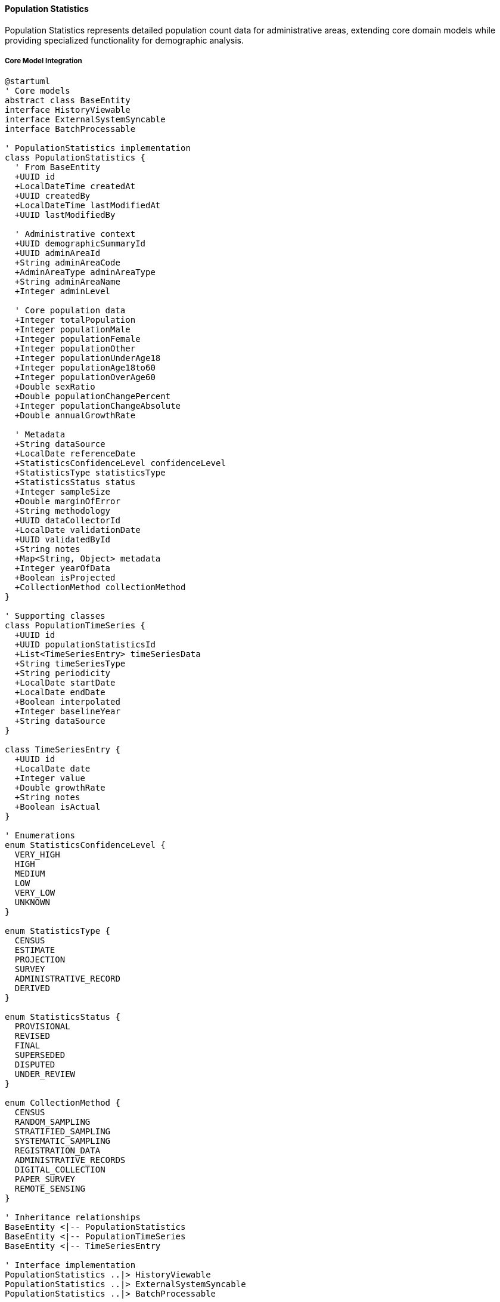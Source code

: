 ==== Population Statistics

Population Statistics represents detailed population count data for administrative areas, extending core domain models while providing specialized functionality for demographic analysis.

===== Core Model Integration

[plantuml]
----
@startuml
' Core models
abstract class BaseEntity
interface HistoryViewable
interface ExternalSystemSyncable
interface BatchProcessable

' PopulationStatistics implementation
class PopulationStatistics {
  ' From BaseEntity
  +UUID id
  +LocalDateTime createdAt
  +UUID createdBy
  +LocalDateTime lastModifiedAt
  +UUID lastModifiedBy
  
  ' Administrative context
  +UUID demographicSummaryId
  +UUID adminAreaId
  +String adminAreaCode
  +AdminAreaType adminAreaType
  +String adminAreaName
  +Integer adminLevel
  
  ' Core population data
  +Integer totalPopulation
  +Integer populationMale
  +Integer populationFemale
  +Integer populationOther
  +Integer populationUnderAge18
  +Integer populationAge18to60
  +Integer populationOverAge60
  +Double sexRatio
  +Double populationChangePercent
  +Integer populationChangeAbsolute
  +Double annualGrowthRate
  
  ' Metadata
  +String dataSource
  +LocalDate referenceDate
  +StatisticsConfidenceLevel confidenceLevel
  +StatisticsType statisticsType
  +StatisticsStatus status
  +Integer sampleSize
  +Double marginOfError
  +String methodology
  +UUID dataCollectorId
  +LocalDate validationDate
  +UUID validatedById
  +String notes
  +Map<String, Object> metadata
  +Integer yearOfData
  +Boolean isProjected
  +CollectionMethod collectionMethod
}

' Supporting classes
class PopulationTimeSeries {
  +UUID id
  +UUID populationStatisticsId
  +List<TimeSeriesEntry> timeSeriesData
  +String timeSeriesType
  +String periodicity
  +LocalDate startDate
  +LocalDate endDate
  +Boolean interpolated
  +Integer baselineYear
  +String dataSource
}

class TimeSeriesEntry {
  +UUID id
  +LocalDate date
  +Integer value
  +Double growthRate
  +String notes
  +Boolean isActual
}

' Enumerations
enum StatisticsConfidenceLevel {
  VERY_HIGH
  HIGH
  MEDIUM
  LOW
  VERY_LOW
  UNKNOWN
}

enum StatisticsType {
  CENSUS
  ESTIMATE
  PROJECTION
  SURVEY
  ADMINISTRATIVE_RECORD
  DERIVED
}

enum StatisticsStatus {
  PROVISIONAL
  REVISED
  FINAL
  SUPERSEDED
  DISPUTED
  UNDER_REVIEW
}

enum CollectionMethod {
  CENSUS
  RANDOM_SAMPLING
  STRATIFIED_SAMPLING
  SYSTEMATIC_SAMPLING
  REGISTRATION_DATA
  ADMINISTRATIVE_RECORDS
  DIGITAL_COLLECTION
  PAPER_SURVEY
  REMOTE_SENSING
}

' Inheritance relationships
BaseEntity <|-- PopulationStatistics
BaseEntity <|-- PopulationTimeSeries
BaseEntity <|-- TimeSeriesEntry

' Interface implementation
PopulationStatistics ..|> HistoryViewable
PopulationStatistics ..|> ExternalSystemSyncable
PopulationStatistics ..|> BatchProcessable

' Class relationships
PopulationStatistics "1" -- "0..1" PopulationTimeSeries
PopulationTimeSeries "1" o-- "many" TimeSeriesEntry
PopulationStatistics -- StatisticsConfidenceLevel
PopulationStatistics -- StatisticsType
PopulationStatistics -- StatisticsStatus
PopulationStatistics -- CollectionMethod
@enduml
----

===== Population Statistics Data Collection Process

[plantuml]
----
@startuml
|Central Bureau of Statistics|
start
:Design population data collection;
:Prepare collection methodology;
:Configure collection parameters;

|Field Enumerators|
:Collect population data;
:Validate field entries;
:Submit collected data;

|System|
:Process raw data submissions;
:Validate data structure;
if (Valid Structure?) then (yes)
  :Create population statistics records;
else (no)
  :Generate validation errors;
  |Field Enumerators|
  :Correct data issues;
  note right
    Return to validation
  end note
endif

|Data Verification Team|
:Review population data;
:Cross-reference with other sources;
if (Data Accurate?) then (yes)
  :Mark data as verified;
else (no)
  :Flag anomalies for review;
  |Field Enumerators|
  :Investigate and correct;
  note right
    Return to verification
  end note
endif

|System|
:Calculate derived metrics;
:Generate population indicators;
:Verify statistical consistency;
if (Consistent?) then (yes)
  :Finalize population statistics;
else (no)
  :Generate inconsistency report;
  |Data Verification Team|
  :Review statistical issues;
  note right
    Return to calculation
  end note
endif

|Statistics Division|
:Perform final review;
:Apply confidence levels;
if (Approve?) then (yes)
  :Approve for publication;
else (no)
  :Return with comments;
  |Data Verification Team|
  :Address comments;
  note right
    Return to review
  end note
endif

|System|
:Publish population statistics;
:Update demographic summaries;
:Index for search;
:Trigger publication notifications;

|Data Consumers|
:Access population statistics;
:Use data for planning and analysis;

stop
@enduml
----

===== Population Time Series Management

[plantuml]
----
@startuml
|Census Department|
start
:Define time series parameters;
:Specify historical census years;
:Set periodicity (annual, etc.);

|System|
:Create time series structure;
:Import historical census data;
:Set baseline reference year;

|Statistics Analyst|
:Review historical data points;
:Validate time series continuity;
if (Data Gaps?) then (yes)
  :Apply interpolation methods;
  :Document interpolation approach;
else (no)
  :Verify time series completeness;
endif

|System|
:Calculate period-over-period changes;
:Compute growth rates;
:Generate trend visualizations;

|Statistics Analyst|
:Analyze population trends;
:Document demographic transitions;
:Add contextual notes to periods;

|System|
:Link to demographic projections;
:Enable time-based comparisons;
:Create time series visualizations;

stop
@enduml
----

===== Contextual Use Cases

Here are specific real-world scenarios demonstrating how Population Statistics are used in the system:

====== Population Monitoring in Post-Disaster Context

*Scenario:* Tracking population changes after a major earthquake in central Nepal

[plantuml]
----
@startuml
actor "Disaster Management\nAuthority" as DMA
actor "Relief Coordination\nCommittee" as RCC
participant "PopulationStatistics" as PopStats
participant "PopulationTimeSeries" as TimeSeries
participant "DisplacementTracker" as Displacement
participant "ExternalSystems" as External
participant "LocalGovernments" as Local

DMA -> PopStats : Request pre-disaster baseline
activate PopStats
PopStats -> PopStats : retrieveStatistics(districtIds, pre-disaster)
DMA <-- PopStats : Pre-disaster population data
deactivate PopStats

DMA -> Local : Request emergency assessments
activate Local
Local -> Local : Conduct rapid assessments
Local -> Local : Gather ward-level reports
DMA <-- Local : Initial population displacement data
deactivate Local

DMA -> PopStats : Create post-disaster statistics
activate PopStats
PopStats -> PopStats : createEmergencyDataset()
PopStats -> PopStats : setStatisticsType(ESTIMATE)
PopStats -> PopStats : setConfidenceLevel(MEDIUM)
PopStats -> PopStats : setCollectionMethod(ADMINISTRATIVE_RECORDS)
DMA <-- PopStats : Emergency dataset created
deactivate PopStats

DMA -> External : Request IDP camp registration data
activate External
External -> External : Extract camp population counts
External -> External : Organize by origin district
DMA <-- External : Camp registration data
deactivate External

DMA -> PopStats : Update with displacement data
activate PopStats
PopStats -> PopStats : updateDisplacedPopulation(campData)
PopStats -> PopStats : calculateDisplacementRate()
PopStats -> PopStats : setStatus(PROVISIONAL)
DMA <-- PopStats : Displacement-adjusted statistics
deactivate PopStats

RCC -> PopStats : Generate affected population report
activate PopStats
PopStats -> Displacement : correlateWithDisplacement()
activate Displacement
PopStats <-- Displacement : Displacement patterns
deactivate Displacement
RCC <-- PopStats : Affected population report
deactivate PopStats

RCC -> TimeSeries : Track population weekly changes
activate TimeSeries
TimeSeries -> TimeSeries : createWeeklyTimeSeries()
TimeSeries -> TimeSeries : setPeriodicity(WEEKLY)
TimeSeries -> TimeSeries : setBaselineDate(disasterDate)
RCC <-- TimeSeries : Weekly tracking initialized
deactivate TimeSeries

loop every week
  Local -> PopStats : Submit updated counts
  activate PopStats
  PopStats -> TimeSeries : addTimeSeriesEntry(newData)
  activate TimeSeries
  TimeSeries -> TimeSeries : calculateWeeklyChange()
  PopStats <-- TimeSeries : Updated time series
  deactivate TimeSeries
  Local <-- PopStats : Data recorded
  deactivate PopStats
end

DMA -> TimeSeries : Analyze return migration trends
activate TimeSeries
TimeSeries -> TimeSeries : calculateReturnRate()
TimeSeries -> TimeSeries : identifyStabilizationPoint()
TimeSeries -> TimeSeries : projectRecoveryTimeline()
DMA <-- TimeSeries : Return migration analysis
deactivate TimeSeries

RCC -> PopStats : Compare pre/post disaster demographics
activate PopStats
PopStats -> PopStats : comparePopulationStructure(preDisaster, current)
PopStats -> PopStats : identifyVulnerableGroups(currentData)
PopStats -> PopStats : calculateDemographicShifts()
RCC <-- PopStats : Demographic impact assessment
deactivate PopStats
@enduml
----

*Real-World Context:*
Following the 2015 Gorkha earthquake that severely affected 14 districts in central Nepal, the National Disaster Management Authority needed accurate population statistics to coordinate relief efforts and track population displacements.

The PopulationStatistics entity provides a framework for maintaining pre-disaster baseline data while collecting rapidly evolving post-disaster population information. The system initially uses the last census data (2011) as baseline, but quickly incorporates emergency assessments conducted by local governments.

What makes this use case particularly relevant to Nepal is the complex displacement patterns that occur after disasters. The system tracks both people moving to formal IDP (Internally Displaced Persons) camps and those utilizing traditional support networks, with many earthquake survivors temporarily relocating to relatives' homes across district boundaries or moving to open areas within their own municipalities.

The CollectionMethod reflects Nepal's post-disaster reality, starting with ADMINISTRATIVE_RECORDS from village officials, then incorporating SYSTEMATIC_SAMPLING as humanitarian organizations establish more formal assessment protocols. The confidenceLevel is honestly marked as MEDIUM, acknowledging the challenges of data collection during emergencies while still providing actionable information.

The ExternalSystemSyncable interface allows the PopulationStatistics to integrate data from multiple relief agencies and IDP camp registration systems, addressing a critical coordination challenge in Nepal's disaster response where multiple agencies collect overlapping data.

The time series functionality proves essential as it tracks weekly population changes over time, revealing important patterns like:
- Initial rapid outflow from heavily damaged mountain villages to urban centers
- Formation of temporary settlements in specific VDCs (Village Development Committees)
- Gradual return migration after monsoon season
- Permanent demographic shifts where some villages lost 15-20% of young working-age population who relocated permanently

For the Relief Coordination Committee, this data becomes the foundation for critical decisions:
- Adjusting food aid quantities and delivery points based on population movements
- Deploying healthcare resources to match current population concentrations
- Shifting from emergency shelter to temporary housing in areas showing stable occupancy patterns
- Planning reconstruction priorities based on return migration patterns

The system's ability to track both absolute numbers and demographic composition helps identify particularly vulnerable populations requiring targeted assistance, such as households headed by elderly residents who remained in damaged mountain villages rather than relocating.

The BatchProcessable interface supports the efficient processing of weekly population updates from all affected wards, allowing the disaster response agencies to maintain current population distribution maps with minimal manual processing delays.

====== Census Data Collection and Dissemination

*Scenario:* Conducting the decennial national population census

[plantuml]
----
@startuml
actor "Central Bureau\nof Statistics" as CBS
actor "Census\nEnumerators" as Enumerators
participant "PopulationStatistics" as PopStats
participant "BatchProcessor" as Batch
participant "ValidationEngine" as Validation
participant "DataDissemination" as Dissemination
participant "ProvinceGovernments" as Province

CBS -> PopStats : Configure census parameters
activate PopStats
PopStats -> PopStats : setCensusYear(2021)
PopStats -> PopStats : setStatisticsType(CENSUS)
PopStats -> PopStats : defineMethodology("De facto household enumeration")
PopStats -> PopStats : setConfidenceLevel(VERY_HIGH)
CBS <-- PopStats : Census configuration complete
deactivate PopStats

CBS -> Enumerators : Deploy for data collection
activate Enumerators
Enumerators -> Enumerators : Collect household data
Enumerators -> Enumerators : Record location details
Enumerators -> PopStats : Submit enumeration data
deactivate Enumerators

PopStats -> Batch : Process census submissions
activate Batch
Batch -> Batch : GroupDataByAdministrativeUnit()
Batch -> Batch : CalculateCompletionRates()
PopStats <-- Batch : Processing status
deactivate Batch

PopStats -> Validation : Validate census data
activate Validation
Validation -> Validation : CheckInternalConsistency()
Validation -> Validation : FlagStatisticalAnomalies()
Validation -> Validation : VerifyGeographicCoverage()
PopStats <-- Validation : Validation results
deactivate Validation

CBS -> PopStats : Review validation results
activate PopStats
PopStats -> PopStats : GenerateAnomalyReport()
PopStats -> PopStats : CalculateResponseRates()
CBS <-- PopStats : Data quality assessment
deactivate PopStats

CBS -> Enumerators : Address data gaps
activate Enumerators
Enumerators -> Enumerators : Conduct follow-up visits
Enumerators -> Enumerators : Verify flagged data
Enumerators -> PopStats : Submit corrections
deactivate Enumerators

CBS -> PopStats : Generate official statistics
activate PopStats
PopStats -> PopStats : AggregateHouseholdData()
PopStats -> PopStats : CalculateDemographicIndicators()
PopStats -> PopStats : ApplyWeightingFactors()
PopStats -> PopStats : FinalizePopulationCounts()
PopStats -> PopStats : setStatus(PROVISIONAL)
CBS <-- PopStats : Provisional census results
deactivate PopStats

CBS -> Dissemination : Publish provisional results
activate Dissemination
Dissemination -> Dissemination : GenerateProvisionalReports()
Dissemination -> Dissemination : PrepareDataVisualization()
Dissemination -> Dissemination : PublishToOpenDataPortal()
CBS <-- Dissemination : Publication complete
deactivate Dissemination

Province -> PopStats : Analyze province-level data
activate PopStats
PopStats -> PopStats : GenerateProvincialComparisons()
PopStats -> PopStats : CalculateIntra-ProvinceVariation()
PopStats -> PopStats : IdentifyDemographicClusters()
Province <-- PopStats : Provincial analysis
deactivate PopStats

CBS -> PopStats : Review feedback and finalize
activate PopStats
PopStats -> PopStats : AddressPublicFeedback()
PopStats -> PopStats : ApplyFinalAdjustments()
PopStats -> PopStats : setStatus(FINAL)
CBS <-- PopStats : Final census results
deactivate PopStats

CBS -> Dissemination : Publish detailed census reports
activate Dissemination
Dissemination -> Dissemination : GenerateThematicReports()
Dissemination -> Dissemination : ProduceDisaggregatedDatasets()
Dissemination -> Dissemination : CreateInteractiveAtlas()
CBS <-- Dissemination : Comprehensive publication complete
deactivate Dissemination
@enduml
----

*Real-World Context:*
The Census is Nepal's largest and most crucial statistical operation, involving the mobilization of thousands of enumerators to count approximately 30 million citizens across challenging terrain ranging from subtropical plains to high Himalayan settlements. The PopulationStatistics entity is designed to handle this massive data collection and processing effort.

The system is configured to support Nepal's census methodology, which follows international standards while adapting to local conditions. The de facto household enumeration approach captures where people physically are on census night, which is critical in a country with high seasonal and labor migration patterns.

One of the biggest challenges in Nepal's census is comprehensive coverage across remote areas with difficult access. The BatchProcessable interface enables efficient processing of data that arrives at different times from different regions, with some high mountain areas requiring weeks longer to complete enumeration than urban centers. The system tracks completion rates by geographical unit, helping census managers redirect resources to under-covered areas.

The ValidationEngine applies statistical checks that are specifically calibrated for Nepal's demographic patterns. For example, the system flags unusual male-to-female ratios in working-age cohorts that deviate from expected patterns in areas known for labor migration. It also identifies potential undercounting in remote settlements by comparing with previous census data and administrative records.

After initial data collection, the system helps manage the crucial verification phase where enumerators revisit households with anomalous data or conduct additional enumeration in areas with unexpectedly low coverage. This is particularly important in areas with seasonal migration patterns, such as the high-altitude Himalayan regions where communities may relocate seasonally.

The provisionally generated statistics undergo multiple rounds of validation before being officially released. This multi-stage validation approach acknowledges both the technical challenges of census-taking in Nepal's diverse geography and the political sensitivity of population statistics, which affect resource allocation and electoral representation.

For provincial governments, the system provides detailed population profiles that support decentralized planning under Nepal's federal structure. Each of Nepal's seven provinces receives customized demographic analysis highlighting their specific patterns, such as:
- Province 1's rapidly aging population due to youth outmigration
- Madhesh Province's higher population density and cross-border mobility with India
- Bagmati Province's urbanization trends and internal migration patterns
- Gandaki Province's tourism-influenced settlement patterns
- Lumbini Province's religious demographic diversity
- Karnali Province's sparse population and seasonal migration
- Sudurpashchim Province's remittance-dependent economic demographics

The final published data becomes the authoritative population dataset for the next decade, driving everything from parliamentary seat allocation to budget distribution. The system's ability to disaggregate data along multiple dimensions (geographical, demographic, socioeconomic) supports Nepal's development planning and policy formulation.

====== Population Projection for Development Planning

*Scenario:* Creating population projections for long-term infrastructure planning

[plantuml]
----
@startuml
actor "National Planning\nCommission" as NPC
actor "Urban Development\nDepartment" as UDD
participant "PopulationStatistics" as PopStats
participant "PopulationTimeSeries" as TimeSeries
participant "DemographicProjection" as Projection
participant "ScenarioEngine" as Scenario
participant "MunicipalityService" as Municipal

NPC -> PopStats : Request historical population data
activate PopStats
PopStats -> PopStats : retrieveHistoricalData(20 years)
NPC <-- PopStats : Historical population trends
deactivate PopStats

NPC -> TimeSeries : Analyze historical growth patterns
activate TimeSeries
TimeSeries -> TimeSeries : calculateAnnualGrowthRates()
TimeSeries -> TimeSeries : identifyGrowthPatterns()
TimeSeries -> TimeSeries : detectDemographicTransitions()
NPC <-- TimeSeries : Growth trend analysis
deactivate TimeSeries

NPC -> Projection : Configure projection parameters
activate Projection
Projection -> Projection : setBaseYear(2021)
Projection -> Projection : setHorizon(25 years)
Projection -> Projection : setComponentMethod("Cohort Component")
NPC <-- Projection : Projection parameters set
deactivate Projection

NPC -> Scenario : Define projection scenarios
activate Scenario
Scenario -> Scenario : createScenario("High Growth")
Scenario -> Scenario : setFertilityRate(2.5)
Scenario -> Scenario : setMortalityRate(6.2)
Scenario -> Scenario : setMigrationRate(1.5)

Scenario -> Scenario : createScenario("Medium Growth")
Scenario -> Scenario : setFertilityRate(2.2)
Scenario -> Scenario : setMortalityRate(6.5)
Scenario -> Scenario : setMigrationRate(0.8)

Scenario -> Scenario : createScenario("Low Growth")
Scenario -> Scenario : setFertilityRate(1.9)
Scenario -> Scenario : setMortalityRate(6.8)
Scenario -> Scenario : setMigrationRate(0.2)
NPC <-- Scenario : Scenarios defined
deactivate Scenario

NPC -> Projection : Generate national projections
activate Projection
Projection -> Projection : runCohortComponentModel()
Projection -> Projection : generateAgeStructures()
Projection -> Projection : calculateDependencyRatios()
NPC <-- Projection : National population projections
deactivate Projection

NPC -> Municipal : Distribute to municipalities
activate Municipal
Municipal -> Municipal : disaggregateProjections()
Municipal -> Municipal : applyLocalGrowthFactors()
Municipal -> Municipal : adjustForUrbanization()
NPC <-- Municipal : Municipal-level projections
deactivate Municipal

UDD -> PopStats : Access municipal projections
activate PopStats
PopStats -> PopStats : retrieveProjectedPopulation(municipalityId)
PopStats -> PopStats : setStatisticsType(PROJECTION)
PopStats -> PopStats : setConfidenceLevel(MEDIUM)
UDD <-- PopStats : Municipality projections
deactivate PopStats

UDD -> Projection : Calculate infrastructure needs
activate Projection
Projection -> Projection : estimateWaterDemand()
Projection -> Projection : calculateRoadCapacityNeeds()
Projection -> Projection : projectHousingRequirements()
Projection -> Projection : calculatePublicServiceNeeds()
UDD <-- Projection : Infrastructure requirements
deactivate Projection

UDD -> Scenario : Perform sensitivity analysis
activate Scenario
Scenario -> Scenario : compareScenarioOutcomes()
Scenario -> Scenario : identifyCostedDifferences()
Scenario -> Scenario : recommendPhaseableApproach()
UDD <-- Scenario : Adaptive planning recommendations
deactivate Scenario

UDD -> Municipal : Share projections with municipalities
activate Municipal
Municipal -> Municipal : createMunicipalityReports()
Municipal -> Municipal : generateGrowthVisualization()
Municipal -> Municipal : providePlanningGuidelines()
UDD <-- Municipal : Municipality planning packages
deactivate Municipal
@enduml
----

*Real-World Context:*
Nepal's National Planning Commission relies on population projections to develop the country's periodic plans and guide infrastructure investment. The PopulationStatistics entity provides the foundation for these projections, starting with historical census data and extending 25 years into the future.

What makes this particularly relevant to Nepal's context is the country's rapid demographic transition. Nepal has experienced a dramatic fertility decline from 4.6 children per woman in 1996 to approximately 2.3 today. Simultaneously, life expectancy has increased from 55 to 71 years. These rapid changes create both challenges and opportunities that need to be carefully modeled.

The system employs the cohort component method, which is internationally recognized but adapted to Nepal's specific demographic patterns. These include:
- High outmigration of working-age males to Gulf countries and Malaysia
- Rapid urbanization (4.2% annual urban growth rate)
- Significant rural-to-urban internal migration
- Spatial variation in fertility decline (faster in urban areas)
- Return migration of educated youth to medium-sized cities

The projection scenarios create three potential futures that help planners prepare for different possibilities:
- The high growth scenario anticipates continued rural-to-urban migration accelerating urbanization beyond current trends
- The medium growth scenario represents a continuation of current trends
- The low growth scenario anticipates further fertility decline and slower urbanization

For the Urban Development Department, these projections become essential tools for infrastructure planning. The system translates population projections into concrete infrastructure needs using Nepal-specific parameters:
- Water demand calculations based on Nepal's urban water supply standards (135 liters per person per day)
- Road capacity requirements using Nepal's Road Standards (2018)
- Housing needs based on decreasing household size trends specific to Nepali urban areas
- Educational facilities based on Nepal's School Sector Development Plan standards
- Healthcare needs based on the Nepal Health Sector Strategy

The municipal-level disaggregation addresses Nepal's administrative reality where 753 local governments have been granted significant planning authority under the new federal constitution. Each municipality receives customized projections that reflect their specific growth dynamics, such as:
- Rapidly growing urban centers like Pokhara and Bharatpur
- Border municipalities influenced by cross-border dynamics with India
- Tourism-dominated municipalities with seasonal population fluctuations
- Mountain municipalities experiencing continued outmigration

The sensitivity analysis helps municipalities prepare adaptive plans that can be adjusted as actual population trends emerge. This is particularly valuable in Nepal where limited financial resources require careful phasing of infrastructure investments. The system's ability to model population by age cohorts also helps municipalities anticipate shifting service needs, such as initial investments in schools followed by transitions to elderly services as the population ages.

These projections ultimately inform Nepal's Integrated Urban Development Plans, which are mandatory planning documents for municipalities that guide everything from land use zoning to capital investment programs.

====== Population Monitoring for Federal Resource Allocation

*Scenario:* Using population statistics to determine fiscal transfers to provincial and local governments

[plantuml]
----
@startuml
actor "National Natural Resources &\nFiscal Commission" as NNRFC
actor "Ministry of\nFinance" as MoF
participant "PopulationStatistics" as PopStats
participant "ResourceAllocation" as Resources
participant "FiscalEqualization" as Fiscal
participant "LocalGovernments" as Local
participant "DemographicIndexing" as Index

NNRFC -> PopStats : Request latest population data
activate PopStats
PopStats -> PopStats : retrievePopulationByProvince()
PopStats -> PopStats : retrievePopulationByMunicipality()
PopStats -> PopStats : retrievePopulationByRuralMunicipality()
NNRFC <-- PopStats : Current population statistics
deactivate PopStats

NNRFC -> Index : Calculate demographic indicators
activate Index
Index -> Index : computePopulationDensity()
Index -> Index : calculateDependencyRatio()
Index -> Index : measureHumanDevelopmentIndex()
Index -> Index : determineInfrastructureIndex()
Index -> Index : assessServiceDeliveryEfficiency()
NNRFC <-- Index : Local government indexes
deactivate Index

NNRFC -> Resources : Define allocation formula
activate Resources
Resources -> Resources : setPopulationWeight(70%)
Resources -> Resources : setAreaWeight(15%)
Resources -> Resources : setHDIWeight(5%)
Resources -> Resources : setInfrastructureWeight(10%)
NNRFC <-- Resources : Formula configured
deactivate Resources

NNRFC -> Fiscal : Calculate fiscal gaps
activate Fiscal
Fiscal -> Fiscal : estimateExpendatureNeeds()
Fiscal -> Fiscal : assessRevenueCapacity()
Fiscal -> Fiscal : calculateFiscalGap()
NNRFC <-- Fiscal : Fiscal gap analysis
deactivate Fiscal

NNRFC -> Resources : Generate equalization grants
activate Resources
Resources -> Resources : applyEqualizationFormula()
Resources -> Resources : calculateBasicGrants()
Resources -> Resources : calculatePerformanceBonuses()
NNRFC <-- Resources : Equalization grant amounts
deactivate Resources

NNRFC -> MoF : Submit funding recommendation
activate MoF
MoF -> MoF : incorporateIntoAnnualBudget()
MoF -> MoF : prepareFundingStatements()
MoF -> Local : Notify of allocation amounts
deactivate MoF

Local -> PopStats : Verify population basis
activate PopStats
PopStats -> PopStats : generatePopulationCertification()
PopStats -> PopStats : provideTrendComparison()
Local <-- PopStats : Population verification
deactivate PopStats

Local -> Fiscal : Project future allocations
activate Fiscal
Fiscal -> PopStats : getProjectedPopulation()
activate PopStats
Fiscal <-- PopStats : Population projections
deactivate PopStats
Fiscal -> Fiscal : estimateFutureTransfers()
Local <-- Fiscal : Multi-year projections
deactivate Fiscal

Local -> PopStats : Report demographic changes
activate PopStats
PopStats -> PopStats : recordLocalUpdates()
PopStats -> PopStats : flagSignificantChanges()
PopStats -> PopStats : scheduleVerification()
Local <-- PopStats : Updates acknowledged
deactivate PopStats

NNRFC -> PopStats : Monitor population dynamics
activate PopStats
PopStats -> PopStats : trackPopulationMovements()
PopStats -> PopStats : detectEmergingPatterns()
PopStats -> PopStats : scheduleDataRefreshes()
NNRFC <-- PopStats : Population monitoring report
deactivate PopStats
@enduml
----

*Real-World Context:*
Nepal's transition to a federal government structure in 2015 created a critical role for population statistics in determining resource allocation to the newly formed provincial and local governments. The National Natural Resources and Fiscal Commission (NNRFC) uses population as the primary factor in determining fiscal equalization grants, making accurate population statistics essential for governance.

The PopulationStatistics entity provides the demographic foundation for implementing Nepal's constitutional mandate for equitable resource distribution. The system delivers population data disaggregated by:
- 7 provinces
- 293 urban municipalities (Nagarpalikas)
- 460 rural municipalities (Gaunpalikas)

What makes this particularly relevant to Nepal's context is how population statistics are weighted with other factors to calculate fiscal transfers. The system supports the NNRFC's formula which uses:
- Population size (typically 70% weight) - favoring populous areas
- Geographical area (typically 15% weight) - supporting large but sparsely populated areas
- Human Development Index (5% weight) - providing additional support to less developed areas
- Infrastructure index (10% weight) - helping areas with infrastructure deficits

The fiscal gap calculation is a sophisticated process that the system supports by combining:
- Expenditure needs assessment based on service delivery costs in different geographical contexts (mountain, hill, and Terai regions have significantly different costs)
- Revenue capacity measurement to determine local ability to generate own-source revenue
- The resulting fiscal gap determines equalization needs in addition to population-based allocation

These calculations result in annual fiscal transfers of approximately 400 billion Nepali rupees (about $3 billion USD), highlighting the enormous fiscal impact of population statistics in Nepal's governance. Even small variations in population numbers can shift millions of dollars in annual funding.

The system's ability to provide population verification is crucial for transparency in the allocation process. Local governments can see exactly how their population figures were determined and compare with similar jurisdictions, reducing disputes over resource allocation.

The forward-looking projection capability helps local governments anticipate future resource flows. This is particularly important for Nepal's multi-year planning processes, where local governments develop three-year plans that need to align with expected resource availability.

The system also captures demographic dynamics that affect fiscal transfers over time:
- Urban growth patterns that might reclassify rural municipalities to urban status
- Migration patterns affecting dependency ratios
- Demographic shocks from disasters that may temporarily affect population distribution
- Gradual population shifts from hill regions to Terai (plains)

By combining authoritative population statistics with fiscal formulas and projection capabilities, the system provides technical foundation for Nepal's fiscal federalism implementation, supporting the country's broader goals of more equitable development across its diverse geography.

===== ExternalSystemSyncable Implementation

PopulationStatistics implements the ExternalSystemSyncable interface to synchronize with external data sources:

[plantuml]
----
@startuml
participant "StatisticsService" as Service
participant "PopulationStatistics\nimplements ExternalSystemSyncable" as PopStats
participant "ExternalSystemManager" as External
participant "CentralBureauStatistics" as CBS
participant "SyncRepository" as SyncRepo

Service -> PopStats : syncWithExternalSystem("CBS")
activate PopStats

PopStats -> External : getSyncConfiguration("CBS")
activate External
PopStats <-- External : syncConfig
deactivate External

PopStats -> PopStats : prepareForSync(syncConfig)
activate PopStats
PopStats -> PopStats : setLastSyncAttempt(now())
PopStats <-- PopStats : readyForSync
deactivate PopStats

PopStats -> CBS : requestLatestData(syncConfig)
activate CBS
PopStats <-- CBS : populationDataSet
deactivate CBS

PopStats -> PopStats : validateExternalData(populationDataSet)
activate PopStats
PopStats -> PopStats : checkDataCompleteness()
PopStats -> PopStats : verifyDataFormat()
PopStats -> PopStats : compareWithExistingData()
PopStats <-- PopStats : validationResult
deactivate PopStats

alt Valid External Data
  PopStats -> PopStats : mergeExternalData(populationDataSet)
  activate PopStats
  PopStats -> PopStats : updatePopulationValues()
  PopStats -> PopStats : recordDataSource("CBS")
  PopStats -> PopStats : setLastSyncSuccess(now())
  PopStats <-- PopStats : dataUpdated
  deactivate PopStats
  
  PopStats -> SyncRepo : recordSuccessfulSync(syncDetails)
  activate SyncRepo
  PopStats <-- SyncRepo : syncRecorded
  deactivate SyncRepo
  
  Service <-- PopStats : syncSuccessful
else Invalid External Data
  PopStats -> PopStats : logValidationFailures(validationResult)
  PopStats -> PopStats : setLastSyncFailure(now())
  
  PopStats -> SyncRepo : recordFailedSync(syncDetails, errors)
  activate SyncRepo
  PopStats <-- SyncRepo : syncFailureRecorded
  deactivate SyncRepo
  
  Service <-- PopStats : syncFailed(validationResult)
end
deactivate PopStats

Service -> PopStats : getExternalSyncMetadata()
activate PopStats
Service <-- PopStats : {
  "lastSuccessfulSync": "2023-05-15T10:30:00",
  "externalSystem": "CBS",
  "dataSource": "National Census 2021",
  "syncFrequency": "ANNUAL",
  "nextScheduledSync": "2024-05-15"
}
deactivate PopStats
@enduml
----

===== BatchProcessable Implementation

PopulationStatistics implements the BatchProcessable interface for processing large volumes of data:

[plantuml]
----
@startuml
participant "DataImportService" as Service
participant "PopulationStatistics\nimplements BatchProcessable" as PopStats
participant "BatchJobRepository" as BatchRepo
participant "ValidationService" as Validator
participant "NotificationService" as Notify

Service -> PopStats : createBatchJob("CENSUS_IMPORT", parameters)
activate PopStats

PopStats -> BatchRepo : createBatchJob(parameters)
activate BatchRepo
PopStats <-- BatchRepo : batchJob
deactivate BatchRepo

PopStats -> PopStats : prepareBatch(batchJob)
activate PopStats
PopStats -> PopStats : validateBatchStructure(batchJob)
PopStats -> PopStats : setJobStatus(PREPARING)
PopStats <-- PopStats : batchPrepared
deactivate PopStats

Service <-- PopStats : batchJobCreated
deactivate PopStats

Service -> PopStats : processBatch(batchJobId)
activate PopStats

PopStats -> BatchRepo : getBatchJobById(batchJobId)
activate BatchRepo
PopStats <-- BatchRepo : batchJob
deactivate BatchRepo

PopStats -> PopStats : setJobStatus(PROCESSING)
PopStats -> BatchRepo : updateJobStatus(batchJobId, PROCESSING)
activate BatchRepo
PopStats <-- BatchRepo : statusUpdated
deactivate BatchRepo

PopStats -> PopStats : processItems(batchJob.items)
activate PopStats
loop for each census district
  PopStats -> Validator : validateDistrictData(item)
  activate Validator
  PopStats <-- Validator : validationResult
  deactivate Validator
  
  alt Valid Item
    PopStats -> PopStats : savePopulationStatistics(item)
    PopStats -> PopStats : incrementSuccessCount()
  else Invalid Item
    PopStats -> PopStats : logValidationError(item, error)
    PopStats -> PopStats : incrementFailureCount()
  end
end
PopStats <-- PopStats : processingComplete
deactivate PopStats

PopStats -> PopStats : generateBatchSummary()
PopStats -> BatchRepo : updateBatchJob(summary)
activate BatchRepo
PopStats <-- BatchRepo : batchUpdated
deactivate BatchRepo

PopStats -> Notify : sendBatchCompletionNotification()
activate Notify
PopStats <-- Notify : notificationSent
deactivate Notify

Service <-- PopStats : batchProcessingResult
deactivate PopStats

Service -> PopStats : getBatchStatus(batchJobId)
activate PopStats
PopStats -> BatchRepo : getBatchSummary(batchJobId)
activate BatchRepo
PopStats <-- BatchRepo : {
  "totalItems": 77,
  "successCount": 75,
  "failureCount": 2,
  "processingTime": "00:15:22",
  "status": "COMPLETED_WITH_ERRORS",
  "errorSummary": "2 districts had validation issues"
}
deactivate BatchRepo
Service <-- PopStats : batchStatus
deactivate PopStats
@enduml
----

===== HistoryViewable Implementation

PopulationStatistics implements the HistoryViewable interface to track population changes:

[plantuml]
----
@startuml
participant "PopulationAnalytics" as Analytics
participant "PopulationStatistics\nimplements HistoryViewable" as PopStats
participant "VersionRepository" as Versions
participant "PopulationChangeRepository" as Changes

Analytics -> PopStats : getChangeHistory(municipalityId)
activate PopStats

PopStats -> Changes : findByEntityTypeAndEntityId("PopulationStatistics", municipalityId)
activate Changes
PopStats <-- Changes : changeRecords
deactivate Changes

Analytics <-- PopStats : populationChangeHistory
deactivate PopStats

Analytics -> PopStats : getHistorySnapshot(municipalityId, 2011)
activate PopStats

PopStats -> Versions : findByEntityId(municipalityId, 2011)
activate Versions
PopStats <-- Versions : populationData2011
deactivate Versions

Analytics <-- PopStats : populationSnapshot2011
deactivate PopStats

Analytics -> PopStats : comparePopulation(municipalityId, 2011, 2021)
activate PopStats

PopStats -> Versions : findByEntityId(municipalityId, 2011)
activate Versions
PopStats <-- Versions : populationData2011
deactivate Versions

PopStats -> Versions : findByEntityId(municipalityId, 2021) 
activate Versions
PopStats <-- Versions : populationData2021
deactivate Versions

PopStats -> PopStats : calculatePopulationChange(data2011, data2021)
activate PopStats
PopStats -> PopStats : computeGrowthRate()
PopStats -> PopStats : analyzeAgeStructureChanges()
PopStats -> PopStats : detectDemographicShifts()
PopStats <-- PopStats : changeAnalysis
deactivate PopStats

Analytics <-- PopStats : populationComparison
deactivate PopStats
@enduml
----

===== Population Statistics Data Model

[plantuml]
----
@startuml
' Core models
abstract class BaseEntity
interface HistoryViewable
interface ExternalSystemSyncable
interface BatchProcessable

' Supporting Classes
class PopulationTimeSeries {
  +UUID id
  +UUID populationStatisticsId
  +List<TimeSeriesEntry> timeSeriesData
  +String timeSeriesType
  +String periodicity
  +LocalDate startDate
  +LocalDate endDate
  +Boolean interpolated
  +Integer baselineYear
  +String dataSource
  +Map<String, Object> metadata
  +Double annualGrowthRate
  +Double cumulativeGrowthRate
  +Double projectedGrowthRate
  +LocalDateTime lastUpdated
  +UUID lastUpdatedBy
}

class TimeSeriesEntry {
  +UUID id
  +UUID timeSeriesId
  +LocalDate entryDate
  +Integer totalPopulation
  +Integer maleProportion
  +Integer femaleProportion
  +Integer otherProportion
  +Double growthRate
  +String notes
  +Boolean isActual
  +Boolean isRevised
  +UUID dataSourceId
  +Double confidenceInterval
  +String dataQualityFlag
}

class AgeDistributionSnapshot {
  +UUID id
  +UUID populationStatisticsId
  +LocalDate referenceDate
  +Map<AgeGroup, Integer> populationByAge
  +Map<AgeGroup, Integer> malePopulationByAge
  +Map<AgeGroup, Integer> femalePopulationByAge
  +Double medianAge
  +Double childDependencyRatio
  +Double oldAgeDependencyRatio
  +Double totalDependencyRatio
  +Double ageingIndex
  +Double potentialSupportRatio
  +String dataSource
  +Boolean isProjected
}

enum AgeGroup {
  UNDER_5
  AGE_5_TO_9
  AGE_10_TO_14
  AGE_15_TO_19
  AGE_20_TO_24
  AGE_25_TO_29
  AGE_30_TO_34
  AGE_35_TO_39
  AGE_40_TO_44
  AGE_45_TO_49
  AGE_50_TO_54
  AGE_55_TO_59
  AGE_60_TO_64
  AGE_65_TO_69
  AGE_70_TO_74
  AGE_75_TO_79
  AGE_80_TO_84
  AGE_85_PLUS
}

enum StatisticsConfidenceLevel {
  VERY_HIGH
  HIGH
  MEDIUM
  LOW
  VERY_LOW
  UNKNOWN
}

enum StatisticsType {
  CENSUS
  ESTIMATE
  PROJECTION
  SURVEY
  ADMINISTRATIVE_RECORD
  DERIVED
}

enum StatisticsStatus {
  PROVISIONAL
  REVISED
  FINAL
  SUPERSEDED
  DISPUTED
  UNDER_REVIEW
}

enum CollectionMethod {
  CENSUS
  RANDOM_SAMPLING
  STRATIFIED_SAMPLING
  SYSTEMATIC_SAMPLING
  REGISTRATION_DATA
  ADMINISTRATIVE_RECORDS
  DIGITAL_COLLECTION
  PAPER_SURVEY
  REMOTE_SENSING
}

' PopulationStatistics implementation
class PopulationStatistics {
  ' From BaseEntity
  +UUID id
  +LocalDateTime createdAt
  +UUID createdBy
  +LocalDateTime lastModifiedAt
  +UUID lastModifiedBy
  
  ' Administrative context
  +UUID demographicSummaryId
  +UUID adminAreaId
  +String adminAreaCode
  +AdminAreaType adminAreaType
  +String adminAreaName
  +Integer adminLevel
  +UUID parentAdminAreaId
  
  ' Core population data
  +Integer totalPopulation
  +Integer populationMale
  +Integer populationFemale
  +Integer populationOther
  +Integer populationUnderAge18
  +Integer populationAge18to60
  +Integer populationOverAge60
  +Double sexRatio
  +Double populationChangePercent
  +Integer populationChangeAbsolute
  +Double annualGrowthRate
  
  ' Metadata
  +String dataSource
  +LocalDate referenceDate
  +StatisticsConfidenceLevel confidenceLevel
  +StatisticsType statisticsType
  +StatisticsStatus status
  +Integer sampleSize
  +Double marginOfError
  +String methodology
  +UUID dataCollectorId
  +LocalDate validationDate
  +UUID validatedById
  +String notes
  +Map<String, Object> metadata
  +Integer yearOfData
  +Boolean isProjected
  +CollectionMethod collectionMethod
  
  ' External synchronization
  +String externalSystemId
  +LocalDateTime lastSyncedAt
  +String externalReference
  +String syncSource
  +SyncStatus syncStatus
  
  ' Batch processing
  +UUID batchJobId
  +Integer batchSequence
  +BatchImportStatus batchStatus
  +String batchNotes
  
  ' Methods
  +PopulationTimeSeries getTimeSeries()
  +AgeDistributionSnapshot getAgeDistribution(LocalDate date)
  +PopulationStatistics getPreviousPeriod()
  +PopulationStatistics getNextPeriod()
  +Double calculatePopulationDensity()
  +Double calculateGrowthRate(PopulationStatistics previous)
  +LocalDate getForecastDate()
  +Integer getForecastHorizon()
  +Boolean isCurrentData()
  +PopulationStatistics interpolate(LocalDate targetDate)
  +AgeDistributionSnapshot projectAgeDistribution(Integer yearsForward)
  +Double calculateLifeExpectancy()
  +PopulationStatistics aggregate(List<UUID> childAreaIds)
  +Map<AgeGroup, Double> getPopulationPyramid()
  +Integer getWorkingAgePopulation()
  +Map<String, Object> generateDemographicIndicators()
  +PopulationStatistics compareTo(PopulationStatistics other)
  +List<PopulationStatistics> getVersionHistory()
  +Map<String, Double> getDemographicRatios()
}

' Inheritance relationships
BaseEntity <|-- PopulationStatistics
BaseEntity <|-- PopulationTimeSeries
BaseEntity <|-- TimeSeriesEntry
BaseEntity <|-- AgeDistributionSnapshot

' Interface implementation
PopulationStatistics ..|> HistoryViewable
PopulationStatistics ..|> ExternalSystemSyncable
PopulationStatistics ..|> BatchProcessable

' Class relationships
PopulationStatistics "1" -- "0..1" PopulationTimeSeries
PopulationStatistics "1" -- "*" AgeDistributionSnapshot
PopulationTimeSeries "1" o-- "many" TimeSeriesEntry
AgeDistributionSnapshot -- AgeGroup
PopulationStatistics -- StatisticsConfidenceLevel
PopulationStatistics -- StatisticsType
PopulationStatistics -- StatisticsStatus
PopulationStatistics -- CollectionMethod
@enduml
----

===== Population Statistics Events

[plantuml]
----
@startuml
class PopulationStatisticsCreatedEvent {
  +UUID statisticsId
  +UUID adminAreaId
  +StatisticsType type
  +Integer totalPopulation
  +Integer yearOfData
  +LocalDateTime timestamp
  +UUID actorId
}

class PopulationStatisticsUpdatedEvent {
  +UUID statisticsId
  +UUID adminAreaId
  +String updateType
  +Map<String, Object> changedFields
  +String updateReason
  +LocalDateTime timestamp
  +UUID actorId
}

class PopulationStatusChangedEvent {
  +UUID statisticsId
  +UUID adminAreaId
  +StatisticsStatus oldStatus
  +StatisticsStatus newStatus
  +String statusChangeReason
  +LocalDateTime timestamp
  +UUID actorId
}

class PopulationDataSyncedEvent {
  +UUID statisticsId
  +UUID adminAreaId
  +String externalSystem
  +Boolean syncSuccess
  +String syncDetails
  +LocalDateTime timestamp
  +UUID actorId
}

class PopulationBatchCompletedEvent {
  +UUID batchJobId
  +String batchType
  +Integer totalRecords
  +Integer successCount
  +Integer failureCount
  +String completionStatus
  +LocalDateTime timestamp
  +UUID actorId
}

class AnomalousPopulationChangeDetectedEvent {
  +UUID statisticsId
  +UUID adminAreaId
  +String anomalyType
  +Double changePercentage
  +String potentialCause
  +LocalDateTime timestamp
  +UUID actorId
}

abstract class DomainEvent
DomainEvent <|-- PopulationStatisticsCreatedEvent
DomainEvent <|-- PopulationStatisticsUpdatedEvent
DomainEvent <|-- PopulationStatusChangedEvent
DomainEvent <|-- PopulationDataSyncedEvent
DomainEvent <|-- PopulationBatchCompletedEvent
DomainEvent <|-- AnomalousPopulationChangeDetectedEvent
@enduml
----

===== Population Statistics Reporting

[plantuml]
----
@startuml
participant "ReportingService" as Service
participant "PopulationStatistics" as PopStats
participant "StatisticsRepository" as Repository
participant "AnalyticsEngine" as Analytics
participant "ChartGenerator" as Charts

Service -> Repository : getPopulationTrends(parameters)
activate Repository

Repository -> Repository : aggregatePopulationData(parameters)
Repository -> Analytics : calculateTrendIndicators(aggregatedData)
activate Analytics
Repository <-- Analytics : trendIndicators
deactivate Analytics

Service <-- Repository : populationTrendData
deactivate Repository

Service -> Charts : generatePopulationPyramid(trendData)
activate Charts
Service <-- Charts : populationPyramidChart
deactivate Charts

Service -> Charts : generateGrowthRateTimeline(trendData)
activate Charts
Service <-- Charts : growthRateChart
deactivate Charts

Service -> Charts : generateAgeingIndexTrend(trendData)
activate Charts
Service <-- Charts : ageingIndexChart
deactivate Charts

Service -> Charts : generateDependencyRatioAnalysis(trendData)
activate Charts
Service <-- Charts : dependencyChart
deactivate Charts

Service -> PopStats : getRegionalComparison(parameters)
activate PopStats
Service <-- PopStats : regionalData
deactivate PopStats

Service -> Charts : generateChoroplethMap(regionalData)
activate Charts
Service <-- Charts : choroplethMap
deactivate Charts

Service -> Repository : getProjectionComparison(parameters)
activate Repository
Service <-- Repository : projectionComparison
deactivate Repository

Service -> Charts : generateProjectionScenarios(projectionComparison)
activate Charts
Service <-- Charts : scenarioChart
deactivate Charts
@enduml
----
